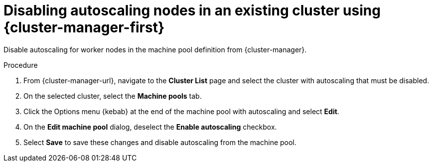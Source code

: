 // Module included in the following assemblies:
//
// * rosa_cluster_admin/rosa_nodes/rosa-nodes-about-autoscaling-nodes.adoc
// * nodes/nodes-about-autoscaling-nodes.adoc
// * osd_cluster_admin/osd_nodes/osd-nodes-about-autoscaling-nodes.adoc

:_mod-docs-content-type: PROCEDURE
[id="ocm-disabling-autoscaling_{context}"]
= Disabling autoscaling nodes in an existing cluster using {cluster-manager-first}

Disable autoscaling for worker nodes in the machine pool definition from {cluster-manager}.

.Procedure

. From {cluster-manager-url}, navigate to the *Cluster List* page and select the cluster with autoscaling that must be disabled.

. On the selected cluster, select the *Machine pools* tab.

. Click the Options menu {kebab} at the end of the machine pool with autoscaling and select *Edit*.

. On the *Edit machine pool* dialog, deselect the *Enable autoscaling* checkbox.

. Select *Save* to save these changes and disable autoscaling from the machine pool.